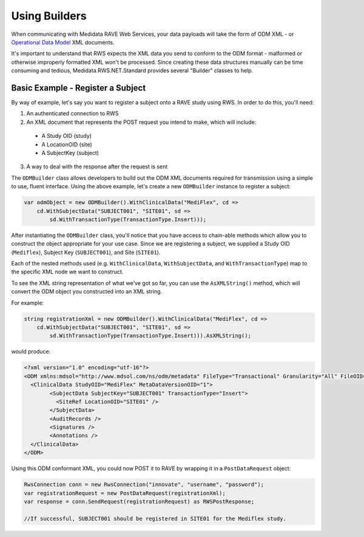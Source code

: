 ﻿============================================
Using Builders
============================================

When communicating with Medidata RAVE Web Services, your data payloads will take the form of ODM XML - or `Operational Data Model <http://www.cdisc.org/odm/>`_ XML documents.

It's important to understand that RWS expects the XML data you send to conform to the ODM format - malformed or otherwise improperly formatted XML
won't be processed. Since creating these data structures manually can be time consuming and tedious, Medidata.RWS.NET.Standard provides several "Builder" classes
to help.

Basic Example - Register a Subject
==================================

By way of example, let's say you want to register a subject onto a RAVE study using RWS. In order to do this, you'll need:

1. An authenticated connection to RWS
2. An XML document that represents the POST request you intend to make, which will include:

  - A Study OID (study)
  - A LocationOID (site)
  - A SubjectKey (subject)

3. A way to deal with the response after the request is sent

The ``ODMBuilder`` class allows developers to build out the ODM XML documents required for transmission using a simple to use, fluent interface.
Using the above example, let's create a new ``ODMBuilder`` instance to register a subject:

.. code-block:: c#

    var odmObject = new ODMBuilder().WithClinicalData("MediFlex", cd =>
        cd.WithSubjectData("SUBJECT001", "SITE01", sd =>
            sd.WithTransactionType(TransactionType.Insert)));

After instantiating the ``ODMBuilder`` class, you'll notice that you have access to chain-able methods which allow you to construct the object appropriate
for your use case. Since we are registering a subject, we supplied a Study OID (``Mediflex``), Subject Key (``SUBJECT001``), and Site (``SITE01``). 

Each of the nested methods used (e.g. ``WithClinicalData``, ``WithSubjectData``, and ``WithTransactionType``) map to the specific XML node we want
to construct. 

To see the XML string representation of what we've got so far, you can use the ``AsXMLString()`` method, which will convert the ODM object 
you constructed into an XML string.

For example:

.. code-block:: c#

    string registrationXml = new ODMBuilder().WithClinicalData("MediFlex", cd =>
        cd.WithSubjectData("SUBJECT001", "SITE01", sd =>
            sd.WithTransactionType(TransactionType.Insert))).AsXMLString();

would produce:

.. code-block:: xml

	<?xml version="1.0" encoding="utf-16"?>
	<ODM xmlns:mdsol="http://www.mdsol.com/ns/odm/metadata" FileType="Transactional" Granularity="All" FileOID="1d84fb20-1959-45bf-b9c4-cf2ad7a4273d" CreationDateTime="2017-09-14T15:01:50.8441121-04:00" AsOfDateTime="0001-01-01T00:00:00" ODMVersion="1.3" xmlns="http://www.cdisc.org/ns/odm/v1.3">
	  <ClinicalData StudyOID="MediFlex" MetaDataVersionOID="1">
		<SubjectData SubjectKey="SUBJECT001" TransactionType="Insert">
		  <SiteRef LocationOID="SITE01" />
		</SubjectData>
		<AuditRecords />
		<Signatures />
		<Annotations />
	  </ClinicalData>
	</ODM>

Using this ODM conformant XML, you could now POST it to RAVE by wrapping it in a ``PostDataRequest`` object:

.. code-block:: c#

	RwsConnection conn = new RwsConnection("innovate", "username", "password");
	var registrationRequest = new PostDataRequest(registrationXml);
	var response = conn.SendRequest(registrationRequest) as RWSPostResponse;

	//If successful, SUBJECT001 should be registered in SITE01 for the Mediflex study.